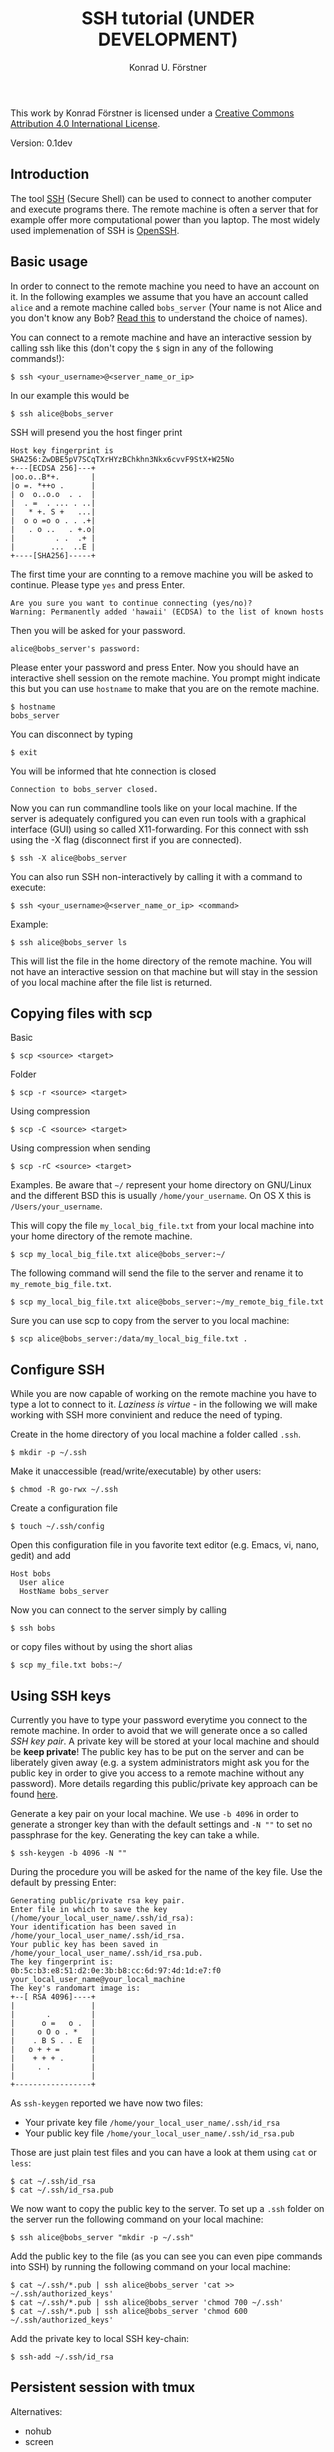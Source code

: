 #+TITLE: SSH tutorial (UNDER DEVELOPMENT)
#+AUTHOR: Konrad U. Förstner

This work by Konrad Förstner is licensed under a [[https://creativecommons.org/licenses/by/4.0/][Creative Commons
Attribution 4.0 International License]].

Version: 0.1dev

** Introduction

The tool [[https://en.wikipedia.org/wiki/Secure_Shell][SSH]] (Secure Shell) can be used to connect to another computer
and execute programs there. The remote machine is often a server that
for example offer more computational power than you laptop. The most
widely used implemenation of SSH is [[http://www.openssh.com/][OpenSSH]].

** Basic usage

In order to connect to the remote machine you need to have an account
on it. In the following examples we assume that you have an account
called =alice= and a remote machine called =bobs_server= (Your name is
not Alice and you don't know any Bob? [[https://en.wikipedia.org/wiki/Alice_and_Bob][Read this]] to understand the
choice of names).

You can connect to a remote machine and have an interactive session by
calling ssh like this (don't copy the =$= sign in any of the following
commands!):

#+BEGIN_EXAMPLE
$ ssh <your_username>@<server_name_or_ip>
#+END_EXAMPLE

In our example this would be

#+BEGIN_EXAMPLE
$ ssh alice@bobs_server
#+END_EXAMPLE

SSH will presend you the host finger print

#+BEGIN_EXAMPLE
Host key fingerprint is SHA256:ZwDBE5pV7SCqTXrHYzBChkhn3Nkx6cvvF9StX+W25No
+---[ECDSA 256]---+
|oo.o..B*+.       |
|o =. *++o .      |
| o  o..o.o  . .  |
|  . =  . ... . ..|
|   * +. S +   ...|
|  o o =o o . . .+|
|   . o ..   . +.o|
|         . .  .+ |
|        ...  ..E |
+----[SHA256]-----+
#+END_EXAMPLE

The first time your are connting to a remove machine you will be asked
to continue. Please type =yes= and press Enter.

#+BEGIN_EXAMPLE
Are you sure you want to continue connecting (yes/no)?
Warning: Permanently added 'hawaii' (ECDSA) to the list of known hosts
#+END_EXAMPLE

Then you will be asked for your password.

#+BEGIN_EXAMPLE
alice@bobs_server's password:
#+END_EXAMPLE

Please enter your password and press Enter. Now you should have an
interactive shell session on the remote machine. You prompt might
indicate this but you can use =hostname= to make that you are on the
remote machine.

#+BEGIN_EXAMPLE
$ hostname
bobs_server
#+END_EXAMPLE

You can disconnect by typing 
#+BEGIN_EXAMPLE
$ exit
#+END_EXAMPLE

You will be informed that hte connection is closed
#+BEGIN_EXAMPLE
Connection to bobs_server closed.
#+END_EXAMPLE

Now you can run commandline tools like on your local machine. If the
server is adequately configured you can even run tools with a
graphical interface (GUI) using so called X11-forwarding. For this
connect with ssh using the -X flag (disconnect first if you are
connected).

#+BEGIN_EXAMPLE
$ ssh -X alice@bobs_server
#+END_EXAMPLE

You can also run SSH non-interactively by calling it with a command to
execute:

#+BEGIN_EXAMPLE
$ ssh <your_username>@<server_name_or_ip> <command>
#+END_EXAMPLE

Example:

#+BEGIN_EXAMPLE
$ ssh alice@bobs_server ls
#+END_EXAMPLE

This will list the file in the home directory of the remote
machine. You will not have an interactive session on that machine but
will stay in the session of you local machine after the file list is
returned.

** Copying files with scp

Basic

#+BEGIN_EXAMPLE
$ scp <source> <target>
#+END_EXAMPLE

Folder

#+BEGIN_EXAMPLE
$ scp -r <source> <target>
#+END_EXAMPLE

Using compression

#+BEGIN_EXAMPLE
$ scp -C <source> <target>
#+END_EXAMPLE

Using compression when sending

#+BEGIN_EXAMPLE
$ scp -rC <source> <target>
#+END_EXAMPLE

Examples. Be aware that =~/= represent your home directory on
GNU/Linux and the different BSD this is usually
=/home/your_username=. On OS X this is =/Users/your_username=. 

This will copy the file =my_local_big_file.txt= from your local
machine into your home directory of the remote machine.

#+BEGIN_EXAMPLE
$ scp my_local_big_file.txt alice@bobs_server:~/
#+END_EXAMPLE

The following command will send the file to the server and rename it
to =my_remote_big_file.txt=.

#+BEGIN_EXAMPLE
$ scp my_local_big_file.txt alice@bobs_server:~/my_remote_big_file.txt
#+END_EXAMPLE

Sure you can use scp to copy from the server to you local machine:

#+BEGIN_EXAMPLE
$ scp alice@bobs_server:/data/my_local_big_file.txt .
#+END_EXAMPLE

** Configure SSH

While you are now capable of working on the remote machine you have to
type a lot to connect to it. /Laziness is virtue/ - in the following
we will make working with SSH more convinient and reduce the need of
typing.

Create in the home directory of you local machine a folder called
=.ssh=.

#+BEGIN_EXAMPLE
$ mkdir -p ~/.ssh
#+END_EXAMPLE

Make it unaccessible (read/write/executable) by other users:

#+BEGIN_EXAMPLE
$ chmod -R go-rwx ~/.ssh
#+END_EXAMPLE

Create a configuration file

#+BEGIN_EXAMPLE
$ touch ~/.ssh/config
#+END_EXAMPLE

Open this configuration file in you favorite text editor (e.g. Emacs,
vi, nano, gedit) and add

#+BEGIN_EXAMPLE
Host bobs
  User alice
  HostName bobs_server
#+END_EXAMPLE

Now you can connect to the server simply by calling

#+BEGIN_EXAMPLE
$ ssh bobs
#+END_EXAMPLE

or copy files without by using the short alias

#+BEGIN_EXAMPLE
$ scp my_file.txt bobs:~/
#+END_EXAMPLE

** Using SSH keys

Currently you have to type your password everytime you connect to the
remote machine. In order to avoid that we will generate once a so
called /SSH key pair/. A private key will be stored at your local
machine and should be *keep private*! The public key has to be put on
the server and can be liberately given away (e.g. a system
administrators might ask you for the public key in order to give you
access to a remote machine without any password). More details
regarding this public/private key approach can be found [[https://en.wikipedia.org/wiki/Public-key_cryptography][here]].

Generate a key pair on your local machine. We use ~-b 4096~ in order
to generate a stronger key than with the default settings and ~-N ""~
to set no passphrase for the key. Generating the key can take a while.

#+BEGIN_EXAMPLE
$ ssh-keygen -b 4096 -N ""
#+END_EXAMPLE

During the procedure you will be asked for the name of the key
file. Use the default by pressing Enter:

#+BEGIN_EXAMPLE
Generating public/private rsa key pair.
Enter file in which to save the key (/home/your_local_user_name/.ssh/id_rsa):
Your identification has been saved in /home/your_local_user_name/.ssh/id_rsa.
Your public key has been saved in /home/your_local_user_name/.ssh/id_rsa.pub.
The key fingerprint is:
0b:5c:b3:e8:51:d2:0e:3b:b8:cc:6d:97:4d:1d:e7:f0 your_local_user_name@your_local_machine
The key's randomart image is:
+--[ RSA 4096]----+
|                 |
|       .         |
|      o =   o .  |
|     o O o . *   |
|    . B S . . E  |
|   o + + =       |
|    + + + .      |
|     . .         |
|                 |
+-----------------+
#+END_EXAMPLE

As =ssh-keygen= reported we have now two files:

- Your private key file =/home/your_local_user_name/.ssh/id_rsa=
- Your public key file =/home/your_local_user_name/.ssh/id_rsa.pub=

Those are just plain test files and you can have a look at them using
=cat= or =less=:

#+BEGIN_EXAMPLE
$ cat ~/.ssh/id_rsa
$ cat ~/.ssh/id_rsa.pub
#+END_EXAMPLE

We now want to copy the public key to the server. To set up a =.ssh=
folder on the server run the following command on your local machine:

#+BEGIN_EXAMPLE
$ ssh alice@bobs_server "mkdir -p ~/.ssh"
#+END_EXAMPLE

Add the public key to the file (as you can see you can even pipe
commands into SSH) by running the following command on your local
machine:

#+BEGIN_EXAMPLE
$ cat ~/.ssh/*.pub | ssh alice@bobs_server 'cat >> ~/.ssh/authorized_keys'
$ cat ~/.ssh/*.pub | ssh alice@bobs_server 'chmod 700 ~/.ssh'
$ cat ~/.ssh/*.pub | ssh alice@bobs_server 'chmod 600 ~/.ssh/authorized_keys'
#+END_EXAMPLE

Add the private key to local SSH key-chain:

#+BEGIN_EXAMPLE
$ ssh-add ~/.ssh/id_rsa
#+END_EXAMPLE

** Persistent session with tmux

Alternatives:

-  nohub
-  screen

The terminal multiplexer [[https://tmux.github.io/][tmux]]

Start tmux for the first time

#+BEGIN_EXAMPLE
$ tmux
#+END_EXAMPLE

List sessions:

#+BEGIN_EXAMPLE
$ tmux list-sessions
#+END_EXAMPLE

Reconnect to running tmux sessions:

#+BEGIN_EXAMPLE
$ tmux attach
#+END_EXAMPLE

or simply

#+BEGIN_EXAMPLE
$ tmux a
#+END_EXAMPLE

Important keys:

- =Ctr-b c= - new window
- =Ctr-b ,= - rename window
- =Ctr-b x= - close window
- =Ctr-b <NUMBER>= - go to window with the given number 
- =Ctr-b [= - switch scrolling mode; use =q= to quit

List keys

#+BEGIN_EXAMPLE
$ tmux list-keys
#+END_EXAMPLE

List commands

#+BEGIN_EXAMPLE
$ tmux list-commands
#+END_EXAMPLE

Configure =~/.tmux.conf=:

#+BEGIN_EXAMPLE
# Change prefix to Control + o
set -g prefix C-o

# Increase history length
set -g history-limit 1000
#+END_EXAMPLE

** Further topics

- [[https://mosh.mit.edu/][Mosh]] (mobile shell) - more robust and responsive alternative to SSH.
- [[https://en.wikipedia.org/wiki/SSHFS][SSHFS]]
  - Under OS X:
    - https://osxfuse.github.io/
    - https://github.com/osxfuse/osxfuse/wiki/SSHFS

#+BEGIN_EXAMPLE
mkdir -p server_folder sshf alice@bobs_server:/home/alice/
umount server_folder
#+END_EXAMPLE

